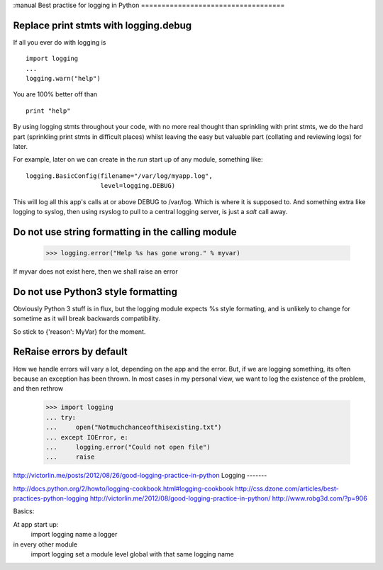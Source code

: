 :manual
Best practise for logging in Python
===================================


.. testsetup::

   import logging



Replace print stmts with logging.debug
~~~~~~~~~~~~~~~~~~~~~~~~~~~~~~~~~~~~~~

If all you ever do with logging is ::


    import logging
    ...
    logging.warn("help")

You are 100% better off than ::

    print "help"

By using logging stmts throughout your code, with no more real thought than
sprinkling with print stmts, we do the hard part (sprinkling print stmts in
difficult places) whilst leaving the easy but valuable part (collating and
reviewing logs) for later.


For example, later on we can create in the `run` start up of any module, something like::

   logging.BasicConfig(filename="/var/log/myapp.log",
                       level=logging.DEBUG)

This will log all this app's calls at or above DEBUG to /var/log.  Which is
where it is supposed to.  And something extra like logging to syslog, then using
rsyslog to pull to a central logging server, is just a `salt` call away.


Do not use string formatting in the calling module
~~~~~~~~~~~~~~~~~~~~~~~~~~~~~~~~~~~~~~~~~~~~~~~~~~


   >>> logging.error("Help %s has gone wrong." % myvar)

If myvar does not exist here, then we shall raise an error


Do not use Python3 style formatting
~~~~~~~~~~~~~~~~~~~~~~~~~~~~~~~~~~~

Obviously Python 3 stuff is in flux, but the logging module
expects %s style formating, and is unlikely to change for
sometime as it will break backwards compatibility.

So stick to {'reason': MyVar} for the moment.


ReRaise errors by default
~~~~~~~~~~~~~~~~~~~~~~~~~

How we handle errors will vary a lot, depending on the app and the error.
But, if we are logging something, its often because an exception has been
thrown.  In most cases in my personal view, we want to log the existence of
the problem, and then rethrow


   >>> import logging
   ... try:
   ...     open("Notmuchchanceofthisexisting.txt")
   ... except IOError, e:
   ...     logging.error("Could not open file")
   ...     raise


http://victorlin.me/posts/2012/08/26/good-logging-practice-in-python
Logging
-------

http://docs.python.org/2/howto/logging-cookbook.html#logging-cookbook
http://css.dzone.com/articles/best-practices-python-logging
http://victorlin.me/2012/08/good-logging-practice-in-python/
http://www.robg3d.com/?p=906

Basics:

At app start up:
   import logging
   name a logger

in every other module
   import logging
   set a module level global with that same logging name
